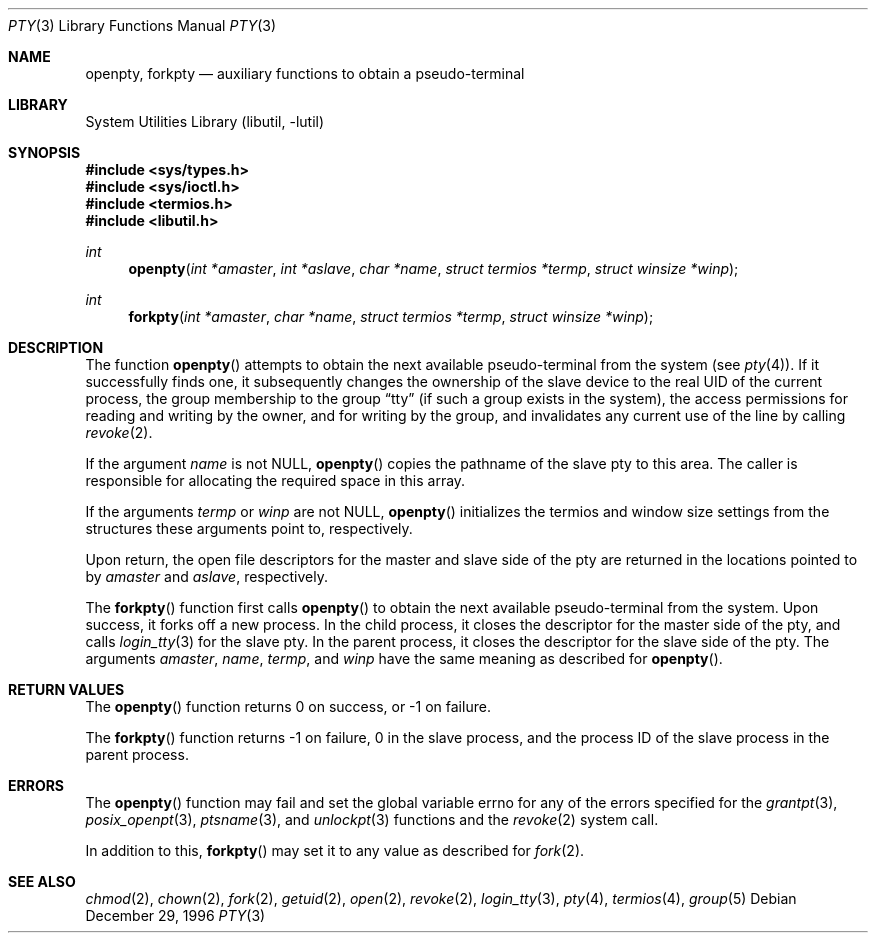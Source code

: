 .\"
.\" Copyright (c) 1996 Joerg Wunsch
.\"
.\" All rights reserved.
.\"
.\" Redistribution and use in source and binary forms, with or without
.\" modification, are permitted provided that the following conditions
.\" are met:
.\" 1. Redistributions of source code must retain the above copyright
.\"    notice, this list of conditions and the following disclaimer.
.\" 2. Redistributions in binary form must reproduce the above copyright
.\"    notice, this list of conditions and the following disclaimer in the
.\"    documentation and/or other materials provided with the distribution.
.\"
.\" THIS SOFTWARE IS PROVIDED BY THE DEVELOPERS ``AS IS'' AND ANY EXPRESS OR
.\" IMPLIED WARRANTIES, INCLUDING, BUT NOT LIMITED TO, THE IMPLIED WARRANTIES
.\" OF MERCHANTABILITY AND FITNESS FOR A PARTICULAR PURPOSE ARE DISCLAIMED.
.\" IN NO EVENT SHALL THE DEVELOPERS BE LIABLE FOR ANY DIRECT, INDIRECT,
.\" INCIDENTAL, SPECIAL, EXEMPLARY, OR CONSEQUENTIAL DAMAGES (INCLUDING, BUT
.\" NOT LIMITED TO, PROCUREMENT OF SUBSTITUTE GOODS OR SERVICES; LOSS OF USE,
.\" DATA, OR PROFITS; OR BUSINESS INTERRUPTION) HOWEVER CAUSED AND ON ANY
.\" THEORY OF LIABILITY, WHETHER IN CONTRACT, STRICT LIABILITY, OR TORT
.\" (INCLUDING NEGLIGENCE OR OTHERWISE) ARISING IN ANY WAY OUT OF THE USE OF
.\" THIS SOFTWARE, EVEN IF ADVISED OF THE POSSIBILITY OF SUCH DAMAGE.
.\"
.\" $FreeBSD: soc2013/dpl/head/lib/libutil/pty.3 206665 2010-04-14 19:08:06Z uqs $
.\" "
.Dd December 29, 1996
.Dt PTY 3
.Os
.Sh NAME
.Nm openpty ,
.Nm forkpty
.Nd auxiliary functions to obtain a pseudo-terminal
.Sh LIBRARY
.Lb libutil
.Sh SYNOPSIS
.In sys/types.h
.In sys/ioctl.h
.In termios.h
.In libutil.h
.Ft int
.Fn openpty "int *amaster" "int *aslave" "char *name" "struct termios *termp" "struct winsize *winp"
.Ft int
.Fn forkpty "int *amaster" "char *name" "struct termios *termp" "struct winsize *winp"
.Sh DESCRIPTION
The function
.Fn openpty
attempts to obtain the next available pseudo-terminal from the system (see
.Xr pty 4 ) .
If it successfully finds one, it subsequently changes the
ownership of the slave device to the real UID of the current process,
the group membership to the group
.Dq tty
(if such a group exists in the system), the access permissions for
reading and writing by the owner, and for writing by the group, and
invalidates any current use of the line by calling
.Xr revoke 2 .
.Pp
If the argument
.Fa name
is not
.Dv NULL ,
.Fn openpty
copies the pathname of the slave pty to this area.
The caller is
responsible for allocating the required space in this array.
.Pp
If the arguments
.Fa termp
or
.Fa winp
are not
.Dv NULL ,
.Fn openpty
initializes the termios and window size settings from the structures
these arguments point to, respectively.
.Pp
Upon return, the open file descriptors for the master and slave side
of the pty are returned in the locations pointed to by
.Fa amaster
and
.Fa aslave ,
respectively.
.Pp
The
.Fn forkpty
function first calls
.Fn openpty
to obtain the next available pseudo-terminal from the system.
Upon success,
it forks off a new process.
In the child process, it closes the descriptor
for the master side of the pty, and calls
.Xr login_tty 3
for the slave pty.
In the parent process, it closes the descriptor for the
slave side of the pty.
The arguments
.Fa amaster ,
.Fa name ,
.Fa termp ,
and
.Fa winp
have the same meaning as described for
.Fn openpty .
.Sh RETURN VALUES
The
.Fn openpty
function returns 0 on success, or -1 on failure.
.Pp
The
.Fn forkpty
function returns -1 on failure, 0 in the slave process, and the process ID of
the slave process in the parent process.
.Sh ERRORS
The
.Fn openpty
function may fail and set the global variable
.Dv errno
for any of the errors specified for the
.Xr grantpt 3 ,
.Xr posix_openpt 3 ,
.Xr ptsname 3 ,
and
.Xr unlockpt 3
functions and the
.Xr revoke 2
system call.
.Pp
In addition to this,
.Fn forkpty
may set it to any value as described for
.Xr fork 2 .
.Sh SEE ALSO
.Xr chmod 2 ,
.Xr chown 2 ,
.Xr fork 2 ,
.Xr getuid 2 ,
.Xr open 2 ,
.Xr revoke 2 ,
.Xr login_tty 3 ,
.Xr pty 4 ,
.Xr termios 4 ,
.Xr group 5
